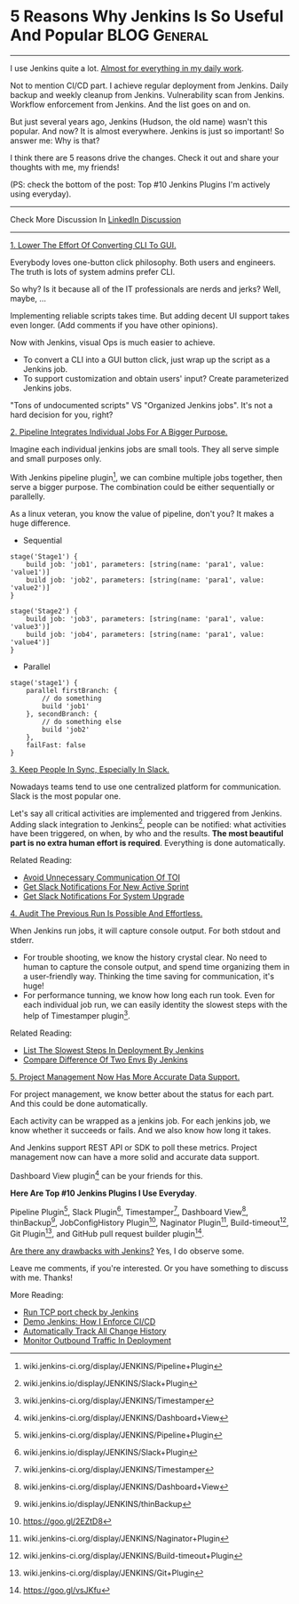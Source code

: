 * 5 Reasons Why Jenkins Is So Useful And Popular               :BLOG:General:
  :PROPERTIES:
  :type:     DevOps,Jenkins
  :END:

---------------------------------------------------------------------
I use Jenkins quite a lot. [[color:#c7254e][Almost for everything in my daily work]].

Not to mention CI/CD part. I achieve regular deployment from Jenkins. Daily backup and weekly cleanup from Jenkins. Vulnerability scan from Jenkins. Workflow enforcement from Jenkins. And the list goes on and on.

But just several years ago, Jenkins (Hudson, the old name) wasn't this popular. And now? It is almost everywhere. Jenkins is just so important! So answer me: Why is that?

I think there are 5 reasons drive the changes. Check it out and share your thoughts with me, my friends!

(PS: check the bottom of the post: Top #10 Jenkins Plugins I'm actively using everyday).

[[image-blog:10 Must-Have Jenkins Plugins][https://www.dennyzhang.com/wp-content/uploads/denny/jenkins_benefits.jpg]]
---------------------------------------------------------------------
Check More Discussion In [[url-external:https://www.linkedin.com/feed/update/urn:li:activity:6279754016687742976][LinkedIn Discussion]]

[[image-linkedin:10 Must-Have Jenkins Plugins][https://www.dennyzhang.com/wp-content/uploads/denny/linkedin_discussion_jenkins.png]]

---------------------------------------------------------------------
[[color:#c7254e][1. Lower The Effort Of Converting CLI To GUI.]]

Everybody loves one-button click philosophy. Both users and engineers. The truth is lots of system admins prefer CLI.

So why? Is it because all of the IT professionals are nerds and jerks? Well, maybe, ...

Implementing reliable scripts takes time. But adding decent UI support takes even longer. (Add comments if you have other opinions).

Now with Jenkins, visual Ops is much easier to achieve.
- To convert a CLI into a GUI button click, just wrap up the script as a Jenkins job.
- To support customization and obtain users' input? Create parameterized Jenkins jobs.

"Tons of undocumented scripts" VS "Organized Jenkins jobs". It's not a hard decision for you, right?

[[color:#c7254e][2. Pipeline Integrates Individual Jobs For A Bigger Purpose.]]

Imagine each individual jenkins jobs are small tools. They all serve simple and small purposes only.

With Jenkins pipeline plugin[1], we can combine multiple jobs together, then serve a bigger purpose. The combination could be either sequentially or parallelly.

As a linux veteran, you know the value of pipeline, don't you? It makes a huge difference.

- Sequential
#+BEGIN_EXAMPLE
stage('Stage1') {
    build job: 'job1', parameters: [string(name: 'para1', value: 'value1')]
    build job: 'job2', parameters: [string(name: 'para1', value: 'value2')]
}

stage('Stage2') {
    build job: 'job3', parameters: [string(name: 'para1', value: 'value3')]
    build job: 'job4', parameters: [string(name: 'para1', value: 'value4')]
}
#+END_EXAMPLE

- Parallel
#+BEGIN_EXAMPLE
stage('stage1') {
    parallel firstBranch: {
        // do something
        build 'job1'
    }, secondBranch: {
        // do something else
        build 'job2'
    },
    failFast: false
}
#+END_EXAMPLE
[[color:#c7254e][3. Keep People In Sync, Especially In Slack.]]

Nowadays teams tend to use one centralized platform for communication. Slack is the most popular one.

Let's say all critical activities are implemented and triggered from Jenkins. Adding slack integration to Jenkins[2], people can be notified: what activities have been triggered, on when, by who and the results.
*The most beautiful part is no extra human effort is required*. Everything is done automatically.

[[image-blog:10 Must-Have Jenkins Plugins][https://www.dennyzhang.com/wp-content/uploads/denny/slack_jenkins_notification.png]]

Related Reading:
- [[https://www.dennyzhang.com/avoid_toi_communication][Avoid Unnecessary Communication Of TOI]]
- [[https://www.dennyzhang.com/slack_activesprint][Get Slack Notifications For New Active Sprint]]
- [[https://www.dennyzhang.com/slack_deployment][Get Slack Notifications For System Upgrade]]

[[color:#c7254e][4. Audit The Previous Run Is Possible And Effortless.]]

When Jenkins run jobs, it will capture console output. For both stdout and stderr.

- For trouble shooting, we know the history crystal clear. No need to human to capture the console output, and spend time organizing them in a user-friendly way. Thinking the time saving for communication, it's huge!
- For performance tunning, we know how long each run took. Even for each individual job run, we can easily identity the slowest steps with the help of Timestamper plugin[3].

[[image-blog:10 Must-Have Jenkins Plugins][https://www.dennyzhang.com/wp-content/uploads/denny/jenkins_detail.png]]

Related Reading:
- [[https://www.dennyzhang.com/list_slowest_steps][List The Slowest Steps In Deployment By Jenkins]]
- [[https://www.dennyzhang.com/compare_envs][Compare Difference Of Two Envs By Jenkins]]

[[color:#c7254e][5. Project Management Now Has More Accurate Data Support.]]

For project management, we know better about the status for each part. And this could be done automatically.

Each activity can be wrapped as a jenkins job. For each jenkins job, we know whether it succeeds or fails. And we also know how long it takes.

And Jenkins support REST API or SDK to poll these metrics. Project management now can have a more solid and accurate data support.

Dashboard View plugin[4] can be your friends for this.

[[image-blog:10 Must-Have Jenkins Plugins][https://www.dennyzhang.com/wp-content/uploads/denny/jenkins_dashboard_view.png]]
**Here Are Top #10 Jenkins Plugins I Use Everyday**.

Pipeline Plugin[1], Slack Plugin[2], Timestamper[3], Dashboard View[4], thinBackup[5], JobConfigHistory Plugin[6], Naginator Plugin[7], Build-timeout[8], Git Plugin[9], and GitHub pull request builder plugin[10].

[[image-blog:5 Reasons Why Jenkins Is So Useful And Popular][https://www.dennyzhang.com/wp-content/uploads/denny/10_jenkins_plugins.jpg]]

[[color:#c7254e][Are there any drawbacks with Jenkins?]] Yes, I do observe some.

Leave me comments, if you're interested. Or you have something to discuss with me. Thanks!

More Reading:
- [[https://www.dennyzhang.com/nmap_port_scan][Run TCP port check by Jenkins]]
- [[https://www.dennyzhang.com/demo_jenkins][Demo Jenkins: How I Enforce CI/CD]]
- [[https://www.dennyzhang.com/track_change_history][Automatically Track All Change History]]
- [[https://www.dennyzhang.com/monitor_outbound_traffic][Monitor Outbound Traffic In Deployment]]

[1] wiki.jenkins-ci.org/display/JENKINS/Pipeline+Plugin
[2] wiki.jenkins.io/display/JENKINS/Slack+Plugin
[3] wiki.jenkins-ci.org/display/JENKINS/Timestamper
[4] wiki.jenkins-ci.org/display/JENKINS/Dashboard+View
[5] wiki.jenkins.io/display/JENKINS/thinBackup
[6] https://goo.gl/2EZtD8
[7] wiki.jenkins-ci.org/display/JENKINS/Naginator+Plugin
[8] wiki.jenkins-ci.org/display/JENKINS/Build-timeout+Plugin
[9] wiki.jenkins-ci.org/display/JENKINS/Git+Plugin
[10] https://goo.gl/vsJKfu
* misc                                                             :noexport:
#+BEGIN_EXAMPLE
104.131.129.100:48080/job/BuildMDMRepoCodeActiveSprintPR/

wiki.jenkins-ci.org/display/JENKINS/GitHub+pull+request+builder+plugin
github.com/TOTVS/mdmdevops/wiki/Configuring-the-GitHub-Pull-Request-Builder-plugin
github.com/jenkinsci/ghprb-plugin/blob/master/README.md

This Jenkins plugin builds pull requests from GitHub and will report
the results directly to the pull request via the GitHub Commit Status
API

When a new pull request is opened in the project and the author of the
pull request isn't whitelisted, builder will ask Can one of the admins
verify this patch?. One of the admins can comment ok to test to accept
this pull request for testing, test this please for one time test run
and add to whitelist to add the author to the whitelist.

If an author of a pull request is whitelisted, adding a new pull
request or new commit to an existing pull request will start a new
build.

A new build can also be started with a comment: retest this please.

Bruno Volpato [8:23 AM]
I dumped some information about the GitHub Pull Request Builder here: github.com/TOTVS/mdmdevops/wiki/Configuring-the-GitHub-Pull-Request-Builder-plugin but still need to attach some screenshots so people can follow it easily

[8:23]
but it seems that you can already integrate with a production server @denny.zhang

[8:24]
I have a working version of it here to demonstrate how it works: http://162.243.157.65:18080/job/BuildMDMRepoPR/
#+END_EXAMPLE
** similar pages
http://www.tothenew.com/blog/7-must-have-jenkins-plugins/
7 Must-Have Jenkins Plugins | TO THE NEW Blog

https://devops.com/15-must-jenkins-plugins-increase-productivity/
15 must have Jenkins plugins to increase productivity

https://zeroturnaround.com/rebellabs/top-10-jenkins-featuresplugins/
Top 10 Jenkins Plugins and Features zeroturnaround.com
* org-mode configuration                                           :noexport:
#+STARTUP: overview customtime noalign logdone showall
#+DESCRIPTION: 
#+KEYWORDS: 
#+AUTHOR: Denny Zhang
#+EMAIL:  denny@dennyzhang.com
#+TAGS: noexport(n)
#+PRIORITIES: A D C
#+OPTIONS:   H:3 num:t toc:nil \n:nil @:t ::t |:t ^:t -:t f:t *:t <:t
#+OPTIONS:   TeX:t LaTeX:nil skip:nil d:nil todo:t pri:nil tags:not-in-toc
#+EXPORT_EXCLUDE_TAGS: exclude noexport
#+SEQ_TODO: TODO HALF ASSIGN | DONE BYPASS DELEGATE CANCELED DEFERRED
#+LINK_UP:   
#+LINK_HOME: 
